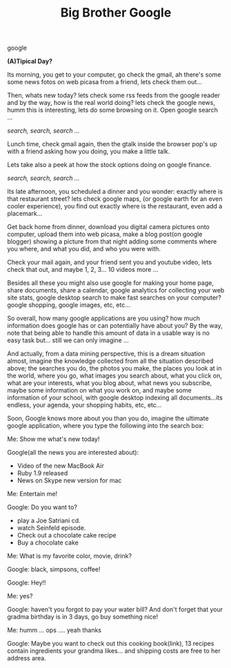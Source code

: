 #+TITLE: Big Brother Google
#+HTML: <category> google </category>

*(A)Tipical Day?*

Its morning, you get to your computer, go check the gmail, ah there's some some news fotos on web picasa from a friend, lets check them out... 

Then, whats new today? lets check some rss feeds from the google reader and by the way, how is the real world doing? lets check the google news, humm this is interesting, lets do some browsing on it. Open google search ... 

/search, search, search .../

Lunch time, check gmail again, then the gtalk inside the browser pop's up with a friend asking how you doing, you make a little talk. 

Lets take also a peek at how the stock options doing on google finance. 

/search, search, search .../

Its late afternoon, you scheduled a dinner and you wonder: exactly where is that restaurant street? lets check google maps, (or google earth for an even cooler experience), you find out exactly where is the restaurant, even add a placemark...

Get back home from dinner, download you digital camera pictures onto computer, upload them into web picasa, make a blog post(on google blogger) showing a picture from that night adding some comments where you where, and what you did, and who you were with. 

Check your mail again, and your friend sent you and youtube video, lets check that out, and maybe 1, 2, 3... 10 videos more ...

Besides all these you might also use google for making your home page, share documents, share a calendar, google analytics for collecting your web site stats, google desktop search to make fast searches on your computer? google shopping, google images, etc, etc...

So overall, how many google applications are you using? how much information does google has or can potentially have about you? By the way, note that being able to handle this amount of data in a usable way is no easy task but... still we can only imagine ...

And actually, from a data mining perspective, this is a dream situation almost, imagine the knowledge collected from all the situation described above; the searches you do, the photos you make, the places you look at in the world, where you go, what images you search about, what you click on, what are your interests, what you blog about, what news you subscribe, maybe some information on what you work on, and maybe some information of your school, with google desktop indexing all documents...its endless, your agenda, your shopping habits, etc, etc...

Soon, Google knows more about you than you do, imagine the ultimate google application, where you type the following into the search box:

Me: Show me what's new today!  

Google(all the news you are interested about):
  - Video of the new MacBook Air
  - Ruby 1.9 released
  - News on Skype new version for mac

Me: Entertain me!

Google: Do you want to?
  - play a Joe Satriani cd.
  - watch Seinfeld episode.
  - Check out a chocolate cake recipe
  - Buy a chocolate cake

Me: What is my favorite color, movie, drink?

Google: black, simpsons, coffee!

Google: Hey!!

Me: yes?

Google: haven't you forgot to pay your water bill? And don't forget that your gradma birthday is in 3 days, go buy something nice!

Me: humm ... ops .... yeah thanks

Google: Maybe you want to check out this cooking book(link), 13 recipes contain ingredients your grandma likes... and shipping costs are free to her address area.
